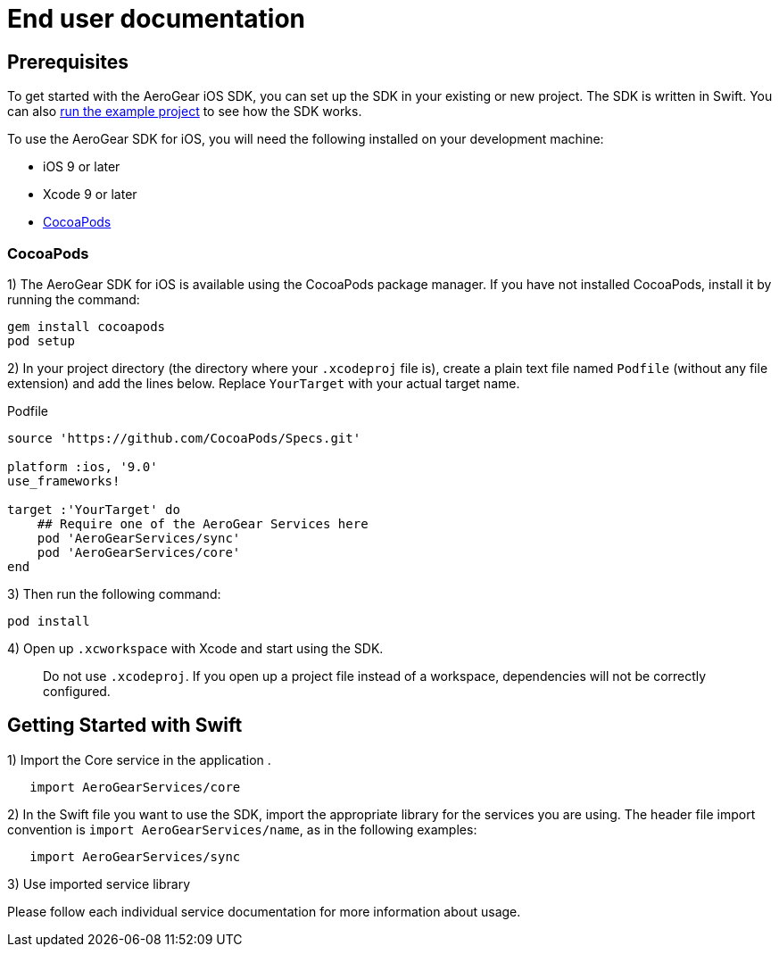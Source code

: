 = End user documentation

== Prerequisites

To get started with the AeroGear iOS SDK, you can set up the SDK in your existing or new project. The SDK is written in Swift. You can also link:./example-app-guide.adoc[run the example project] to see how the SDK works.

To use the AeroGear SDK for iOS, you will need the following installed on your development machine:

* iOS 9 or later
* Xcode 9 or later
* link:https://cocoapods.org/[CocoaPods]

=== CocoaPods

1) The AeroGear SDK for iOS is available using the CocoaPods package manager.
If you have not installed CocoaPods, install it by running the command:

[source,bash]
----
gem install cocoapods
pod setup
----

2) In your project directory (the directory where your `.xcodeproj` file is), create a plain text file named `Podfile` (without any file extension) and add the lines below. Replace `YourTarget` with your actual target name.

.Podfile
[source,ruby]
----
source 'https://github.com/CocoaPods/Specs.git'

platform :ios, '9.0'
use_frameworks!

target :'YourTarget' do
    ## Require one of the AeroGear Services here
    pod 'AeroGearServices/sync'
    pod 'AeroGearServices/core'
end
---- 

3) Then run the following command:
    
[source,bash]
----
pod install
----

4) Open up `.xcworkspace` with Xcode and start using the SDK.

> Do not use `.xcodeproj`. If you open up a project file instead of a workspace, dependencies will not be correctly configured.

== Getting Started with Swift

1) Import the Core service in the application .

[source,swift]
----
   import AeroGearServices/core
----

2) In the Swift file you want to use the SDK, import the appropriate library for the services you are using. The header file import convention is `import AeroGearServices/name`, as in the following examples:

[source,swift]
----
   import AeroGearServices/sync
----

3) Use imported service library

Please follow each individual service documentation for more information 
about usage.